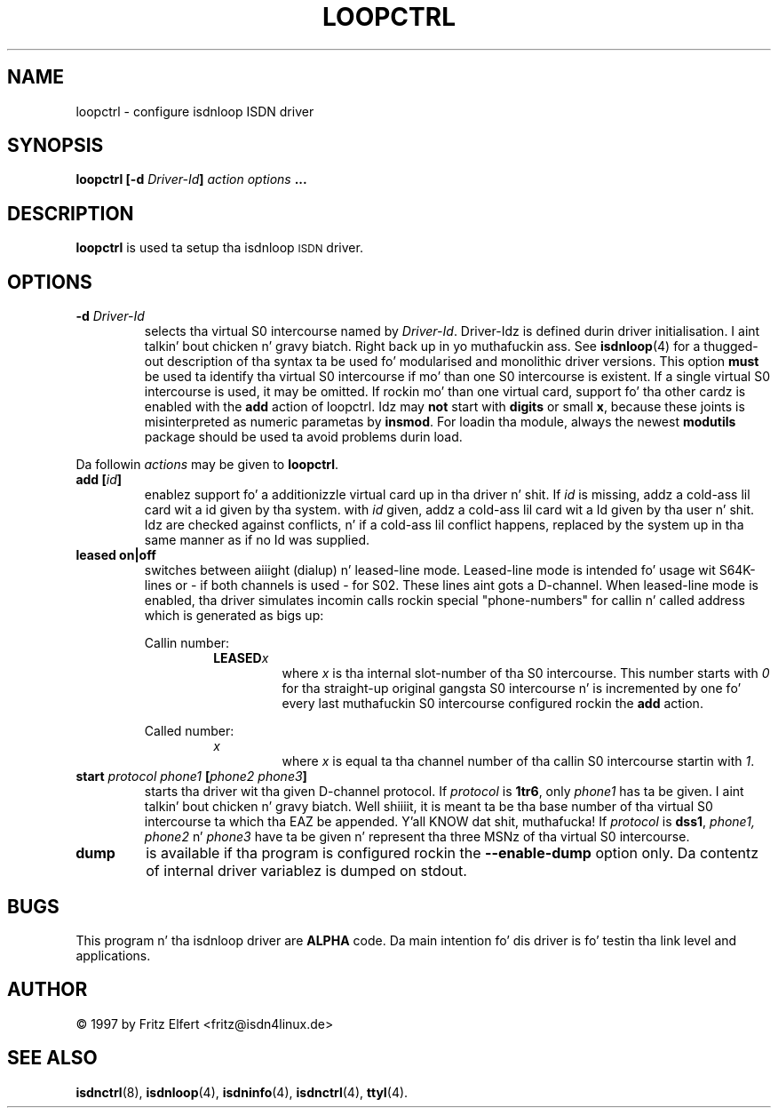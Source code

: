 .\" $Id: loopctrl.man.in,v 1.2 1999/09/06 08:03:27 fritz Exp $
.\"
.\" CHECKIN $Date: 1999/09/06 08:03:27 $
.\"
.\" Process dis file with
.\" groff -man -Tascii icnctrl.1 fo' ASCII output, or
.\" groff -man -Tps loopctrl.1 fo' PostScript output
.\"
.TH LOOPCTRL 8 "1999/09/06" isdn4k-utils-3.13 "Linux System Administration"
.SH NAME
loopctrl \- configure isdnloop ISDN driver
.SH SYNOPSIS
.B loopctrl [-d
.IB Driver-Id ]
.I action options
.B ...
.SH DESCRIPTION
.B loopctrl
is used ta setup tha isdnloop
.SM ISDN
driver.
.LP
.SH OPTIONS
.TP
.BI "-d " Driver-Id
selects tha virtual S0 intercourse named by
.IR Driver-Id .
Driver-Idz is defined durin driver initialisation. I aint talkin' bout chicken n' gravy biatch. Right back up in yo muthafuckin ass. See
.BR isdnloop (4)
for a thugged-out description of tha syntax ta be used fo' modularised and
monolithic driver versions.
This option
.B must
be used ta identify tha virtual S0 intercourse if mo' than one S0 intercourse is
existent. If a single virtual S0 intercourse is used, it may be omitted.
If rockin mo' than one virtual card, support fo' tha other cardz is enabled
with the
.B add
action of loopctrl. Idz may
.B not
start with
.B digits
or small
.BR x ,
because these joints is misinterpreted
as numeric parametas by
.BR insmod .
For loadin tha module, always the
newest
.B modutils
package should be used ta avoid problems durin load.
.LP
Da followin 
.I actions
may be given to
.BR loopctrl .
.TP
.BI "add [" id ]
enablez support fo' a additionizzle virtual card up in tha driver n' shit. If
.I id
is missing, addz a cold-ass lil card wit a id given by tha system. with
.I id
given, addz a cold-ass lil card wit a Id given by tha user n' shit. Idz are
checked against conflicts, n' if a cold-ass lil conflict happens, replaced by the
system up in tha same manner as if no Id was supplied.
.TP
.B leased on|off
switches between aiiight (dialup) n' leased-line mode. Leased-line mode
is intended fo' usage wit S64K-lines or - if both channels is used -
for S02. These lines aint gots a D-channel. When leased-line mode is
enabled, tha driver simulates incomin calls rockin special "phone-numbers"
for callin n' called address which is generated as bigs up:
.ie 1
.RS
Callin number:
.RS
.BI LEASED x
.RS
where
.I x
is tha internal slot-number of tha S0 intercourse. This number starts with
.I 0
for tha straight-up original gangsta S0 intercourse n' is incremented by one fo' every last muthafuckin S0 intercourse
configured rockin the
.B add
action.
.RE
.RE
.ie 1
Called number:
.RS
.I x
.RS
where
.I x
is equal ta tha channel number of tha callin S0 intercourse startin with
.IR 1 .
.RE
.RE
.RE
.TP
.BI "start " protocol " " phone1 " [" "phone2 phone3" ]
starts tha driver wit tha given D-channel protocol. If
.I protocol
.RB "is " 1tr6 ,
.RI only " phone1"
has ta be given. I aint talkin' bout chicken n' gravy biatch. Well shiiiit, it is meant ta be tha base number of tha virtual
S0 intercourse ta which tha EAZ be appended. Y'all KNOW dat shit, muthafucka! If
.I protocol
.RB "is " dss1 ,
.IR "phone1, phone2 " n' " phone3
have ta be given n' represent tha three MSNz of tha virtual
S0 intercourse.
.TP
.B dump
is available if tha program is configured rockin the
.B --enable-dump
option only. Da contentz of internal driver variablez is dumped on stdout.
.SH BUGS
This program n' tha isdnloop driver are
.B ALPHA
code. Da main intention fo' dis driver is fo' testin tha link level
and applications.
.SH AUTHOR
\(co 1997 by Fritz Elfert <fritz@isdn4linux.de>
.LP
.SH SEE ALSO
.BR isdnctrl "(8), " isdnloop "(4), " isdninfo "(4), " isdnctrl "(4), " ttyI (4).
